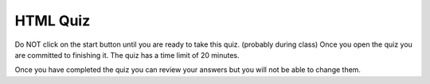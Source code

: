 .. qnum::
   :prefix: html-quiz
   :start: 1


HTML Quiz
=========

Do NOT click on the start button until you are ready to take this quiz.  (probably during class)  Once you open the
quiz you are committed to finishing it.  The quiz has a time limit of 20 minutes.

.. timed:: html_final_timed
   :timelimit: 30

   .. mchoice:: html_quiz_q1
      :correct: b
      :answer_a: Hyperlinks and Text Markup Language
      :answer_b:    Hyper Text Markup Language
      :answer_c:    Home Tool Markup Language
      :feedback_a: None
      :feedback_b: None
      :feedback_c: None
      :feedback_d: None

      What does HTML stand for?

   .. mchoice:: html_quiz_q2
      :correct: d
      :answer_a:  &lt;h6&gt;
      :answer_b:  &lt;head&gt;
      :answer_c:  &lt;heading&gt;
      :answer_d:  &lt;h1&gt;
      :feedback_a: None
      :feedback_b: None
      :feedback_c: None
      :feedback_d: None

      Choose the correct HTML element for the largest heading:

   .. mchoice:: html_quiz_q3
      :correct: a
      :answer_a:  &lt;br&gt;
      :answer_b:  &lt;break&gt;
      :answer_c:  &lt;lb&gt;
      :feedback_a: None
      :feedback_b: None
      :feedback_c: None

      What is the correct HTML element for inserting a line break?

   .. mchoice:: html_quiz_q4
      :correct: b
      :answer_a:  &lt;a&gt;http://www.w3schools.com&lt;/a&gt;
      :answer_b:  &lt;a href="http://www.w3schools.com"&gt;W3Schools&lt;/a&gt;
      :answer_c:  &lt;a name="http://www.w3schools.com"&gt;W3Schools.com&lt;/a&gt;
      :answer_d:  &lt;a url="http://www.w3schools.com"&gt;W3Schools.com&lt;/a&gt;
      :feedback_a: None
      :feedback_b: None
      :feedback_c: None
      :feedback_d: None

      What is the correct HTML for creating a hyperlink?

   .. mchoice:: html_quiz_q5
      :correct: b
      :answer_a: *
      :answer_b: /
      :answer_c: &lt;
      :answer_d: ^
      :feedback_a: None
      :feedback_b: None
      :feedback_c: None
      :feedback_d: None

      Which character is used to indicate an end tag?


   .. mchoice:: html_quiz_q6
      :correct: a
      :answer_a:  &lt;table&gt;&lt;tr&gt;&lt;td&gt;
      :answer_b:  &lt;table&gt;&lt;head&gt;&lt;tfoot&gt;
      :answer_c:  &lt;thead&gt;&lt;body&gt;&lt;tr&gt;
      :answer_d:  &lt;table&gt;&lt;tr&gt;&lt;tt&gt;
      :feedback_a: None
      :feedback_b: None
      :feedback_c: None
      :feedback_d: None

      Which of these elements are all &lt;table&gt; elements?


   .. mchoice:: html_quiz_q7
      :correct: a
      :answer_a: True
      :answer_b: False
      :feedback_a: None
      :feedback_b: None

      Inline elements are normally displayed without starting a new line.

   .. mchoice:: html_quiz_q8
      :correct:  d
      :answer_a: &lt;dl&gt;
      :answer_b: &lt;ul&gt;
      :answer_c: &lt;list&gt;
      :answer_d: &lt;ol&gt;
      :feedback_a: None
      :feedback_b: None
      :feedback_c: None
      :feedback_d: None

      How can you make a numbered list?

   .. mchoice:: html_quiz_q9
      :correct: c
      :answer_a:  &lt;image src="image.gif" alt="MyImage"&gt;
      :answer_b:  &lt;img href="image.gif" alt="MyImage"&gt;
      :answer_c:  &lt;img src="image.gif" alt="MyImage"&gt;
      :answer_d:  &lt;img alt="MyImage"&gt;image.gif&lt;/img&gt;
      :feedback_a: None
      :feedback_b: None
      :feedback_c: None
      :feedback_d: None

      What is the correct HTML for inserting an image?

   .. mchoice:: html_quiz_q10
      :correct: a
      :answer_a:  False
      :answer_b:  True
      :feedback_a: None
      :feedback_b: None

      Block elements are normally displayed without starting a new line.

   .. mchoice:: html_quiz_q11
      :correct: c
      :answer_a:  &lt;meta&gt;
      :answer_b:     &lt;head&gt;
      :answer_c:     &lt;title&gt;
      :answer_d:     &lt;h1&gt;
      :feedback_a: None
      :feedback_b: None
      :feedback_c: None
      :feedback_d: None

      Which HTML element defines the title of a document?


Once you have completed the quiz you can review your answers but you will not be able to change them.
